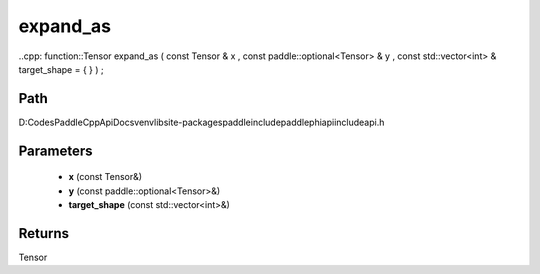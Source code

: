 .. _en_api_paddle_experimental_expand_as:

expand_as
-------------------------------

..cpp: function::Tensor expand_as ( const Tensor & x , const paddle::optional<Tensor> & y , const std::vector<int> & target_shape = { } ) ;


Path
:::::::::::::::::::::
D:\Codes\PaddleCppApiDocs\venv\lib\site-packages\paddle\include\paddle\phi\api\include\api.h

Parameters
:::::::::::::::::::::
	- **x** (const Tensor&)
	- **y** (const paddle::optional<Tensor>&)
	- **target_shape** (const std::vector<int>&)

Returns
:::::::::::::::::::::
Tensor
